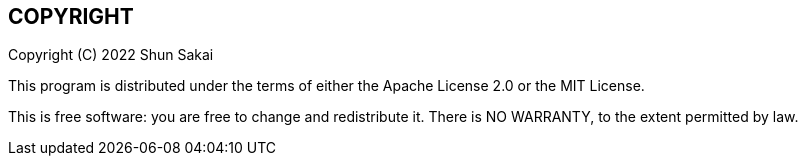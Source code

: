 //
// SPDX-License-Identifier: Apache-2.0 OR MIT
//
// Copyright (C) 2022 Shun Sakai
//

== COPYRIGHT

Copyright \(C) 2022 Shun Sakai

This program is distributed under the terms of either the Apache License 2.0 or
the MIT License.

This is free software: you are free to change and redistribute it.
There is NO WARRANTY, to the extent permitted by law.
